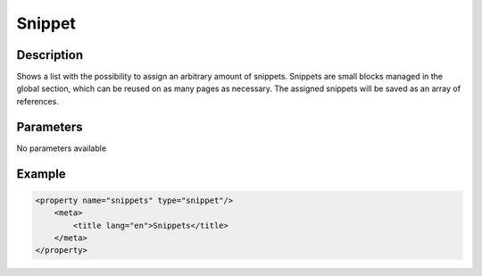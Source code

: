 Snippet
=======

Description
-----------

Shows a list with the possibility to assign an arbitrary amount of snippets.
Snippets are small blocks managed in the global section, which can be reused on
as many pages as necessary. The assigned snippets will be saved as an array of
references.

Parameters
----------

No parameters available

Example
-------

.. code-block:: xml

    <property name="snippets" type="snippet"/>
        <meta>
            <title lang="en">Snippets</title>
        </meta>
    </property>
